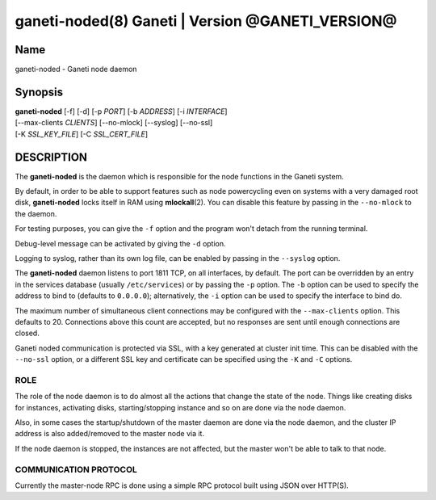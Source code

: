 ganeti-noded(8) Ganeti | Version @GANETI_VERSION@
=================================================

Name
----

ganeti-noded - Ganeti node daemon

Synopsis
--------

| **ganeti-noded** [-f] [-d] [-p *PORT*] [-b *ADDRESS*] [-i *INTERFACE*]
| [\--max-clients *CLIENTS*] [\--no-mlock] [\--syslog] [\--no-ssl]
| [-K *SSL_KEY_FILE*] [-C *SSL_CERT_FILE*]

DESCRIPTION
-----------

The **ganeti-noded** is the daemon which is responsible for the
node functions in the Ganeti system.

By default, in order to be able to support features such as node
powercycling even on systems with a very damaged root disk,
**ganeti-noded** locks itself in RAM using **mlockall**\(2). You can
disable this feature by passing in the ``--no-mlock`` to the daemon.

For testing purposes, you can give the ``-f`` option and the
program won't detach from the running terminal.

Debug-level message can be activated by giving the ``-d`` option.

Logging to syslog, rather than its own log file, can be enabled by
passing in the ``--syslog`` option.

The **ganeti-noded** daemon listens to port 1811 TCP, on all
interfaces, by default. The port can be overridden by an entry in the
services database (usually ``/etc/services``) or by passing the ``-p``
option.  The ``-b`` option can be used to specify the address to bind
to (defaults to ``0.0.0.0``); alternatively, the ``-i`` option can be
used to specify the interface to bind do.

The maximum number of simultaneous client connections may be configured
with the ``--max-clients`` option. This defaults to 20. Connections
above this count are accepted, but no responses are sent until enough
connections are closed.

Ganeti noded communication is protected via SSL, with a key
generated at cluster init time. This can be disabled with the
``--no-ssl`` option, or a different SSL key and certificate can be
specified using the ``-K`` and ``-C`` options.

ROLE
~~~~

The role of the node daemon is to do almost all the actions that
change the state of the node. Things like creating disks for
instances, activating disks, starting/stopping instance and so on
are done via the node daemon.

Also, in some cases the startup/shutdown of the master daemon are
done via the node daemon, and the cluster IP address is also
added/removed to the master node via it.

If the node daemon is stopped, the instances are not affected, but
the master won't be able to talk to that node.

COMMUNICATION PROTOCOL
~~~~~~~~~~~~~~~~~~~~~~

Currently the master-node RPC is done using a simple RPC protocol
built using JSON over HTTP(S).

.. vim: set textwidth=72 :
.. Local Variables:
.. mode: rst
.. fill-column: 72
.. End:
